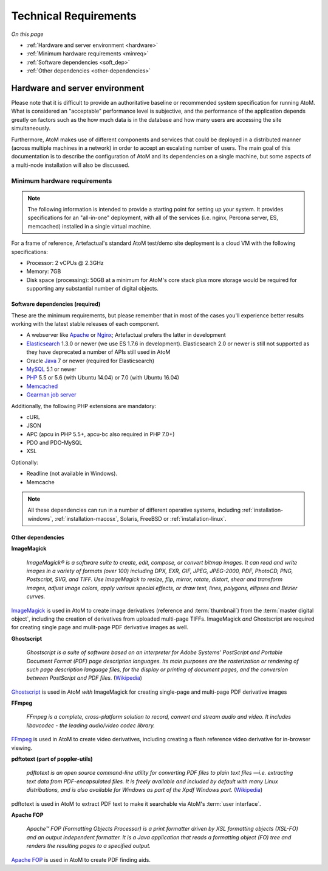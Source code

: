 .. _installation-requirements:

======================
Technical Requirements
======================

*On this page*

* :ref:`Hardware and server environment <hardware>`
* :ref:`Minimum hardware requirements <minreq>`
* :ref:`Software dependencies <soft_dep>`
* :ref:`Other dependencies <other-dependencies>`

.. _hardware:

Hardware and server environment
===============================

Please note that it is difficult to provide an authoritative baseline or
recommended system specification for running AtoM. What is considered an
"acceptable" performance level is subjective, and the performance of the
application depends greatly on factors such as the how much data is in the
database and how many users are accessing the site simultaneously.

Furthermore, AtoM makes use of different components and services that could be
deployed in a distributed manner (across multiple machines in a network) in
order to accept an escalating number of users. The main goal of this
documentation is to describe the configuration of AtoM and its dependencies on
a single machine, but some aspects of a multi-node installation will also be
discussed.

.. _minreq:

Minimum hardware requirements
^^^^^^^^^^^^^^^^^^^^^^^^^^^^^

.. note::

   The following information is intended to provide a starting point for
   setting up your system. It provides specifications for an "all-in-one"
   deployment, with all of the services (i.e. nginx, Percona server, ES,
   memcached) installed in a single virtual machine.

For a frame of reference, Artefactual's standard AtoM test/demo site deployment
is a cloud VM with the following specifications:

* Processor: 2 vCPUs @ 2.3GHz
* Memory: 7GB
* Disk space (processing):  50GB at a minimum for AtoM's core stack plus more
  storage would be required for supporting any substantial number of digital
  objects.

.. _soft_dep:

Software dependencies (required)
--------------------------------

These are the minimum requirements, but please remember that in most of the
cases you'll experience better results working with the latest stable releases
of each component.

* A webserver like `Apache <https://httpd.apache.org/>`__ or
  `Nginx <http://nginx.com/>`__; Artefactual prefers the latter in
  development
* `Elasticsearch <https://www.elastic.co/products/elasticsearch>`__ 1.3.0 or
  newer (we use ES 1.7.6 in development).
  Elasticsearch 2.0 or newer is still not supported as they have deprecated a
  number of APIs still used in AtoM
* Oracle `Java <https://www.java.com/en/>`__ 7 or newer (required for
  Elasticsearch)
* `MySQL <https://www.mysql.com/>`__ 5.1 or newer
* `PHP <http://php.net/>`__ 5.5 or 5.6 (with Ubuntu 14.04) or 7.0 (with Ubuntu 16.04) 
* `Memcached <http://memcached.org>`__
* `Gearman job server <http://gearman.org>`__

Additionally, the following PHP extensions are mandatory:

* cURL
* JSON
* APC (apcu in PHP 5.5+, apcu-bc also required in PHP 7.0+)
* PDO and PDO-MySQL
* XSL

Optionally:

* Readline (not available in Windows).
* Memcache

.. note::

   All these dependencies can run in a number of different operative systems,
   including :ref:`installation-windows`, :ref:`installation-macosx`, Solaris,
   FreeBSD or :ref:`installation-linux`.

.. _other-dependencies:

Other dependencies
------------------

**ImageMagick**

    *ImageMagick® is a software suite to create, edit, compose, or convert
    bitmap images. It can read and write images in a variety of formats (over
    100) including DPX, EXR, GIF, JPEG, JPEG-2000, PDF, PhotoCD, PNG,
    Postscript, SVG, and TIFF. Use ImageMagick to resize, flip, mirror,
    rotate, distort, shear and transform images, adjust image colors, apply
    various special effects, or draw text, lines, polygons, ellipses and
    Bézier curves.*

`ImageMagick <http://www.imagemagick.org/script/index.php>`__ is used in AtoM
to create image derivatives (reference and :term:`thumbnail`) from the
:term:`master digital object`, including the creation of derivatives from
uploaded multi-page TIFFs. ImageMagick *and* Ghostscript are required for
creating single page and mulit-page PDF derivative images as well.

**Ghostscript**

    *Ghostscript is a suite of software based on an interpreter for Adobe
    Systems' PostScript and Portable Document Format (PDF) page description
    languages. Its main purposes are the rasterization or rendering of such
    page description language files, for the display or printing of document
    pages, and the conversion between PostScript and PDF files.* (`Wikipedia
    <https://en.wikipedia.org/wiki/Ghostscript>`__)

`Ghostscript <http://www.ghostscript.com/>`__ is used in AtoM *with*
ImageMagick for creating single-page and multi-page PDF derivative images

**FFmpeg**

    *FFmpeg is a complete, cross-platform solution to record, convert and
    stream audio and video. It includes libavcodec - the leading audio/video
    codec library.*

`FFmpeg <http://ffmpeg.org/>`__ is used in AtoM to create video derivatives,
including creating a flash reference video derivative for in-browser viewing.

**pdftotext (part of poppler-utils)**

    *pdftotext is an open source command-line utility for converting PDF files
    to plain text files —i.e. extracting text data from PDF-encapsulated
    files. It is freely available and included by default with many Linux
    distributions, and is also available for Windows as part of the Xpdf
    Windows port.* (`Wikipedia <https://en.wikipedia.org/wiki/Pdftotext>`__)

pdftotext is used in AtoM to extract PDF text to make it searchable via
AtoM's :term:`user interface`.

**Apache FOP**

    *Apache™ FOP (Formatting Objects Processor) is a print formatter driven by
    XSL formatting objects (XSL-FO) and an output independent formatter. It is
    a Java application that reads a formatting object (FO) tree and renders the
    resulting pages to a specified output.*

`Apache FOP <https://xmlgraphics.apache.org/fop/>`__ is used in AtoM to create
PDF finding aids.
